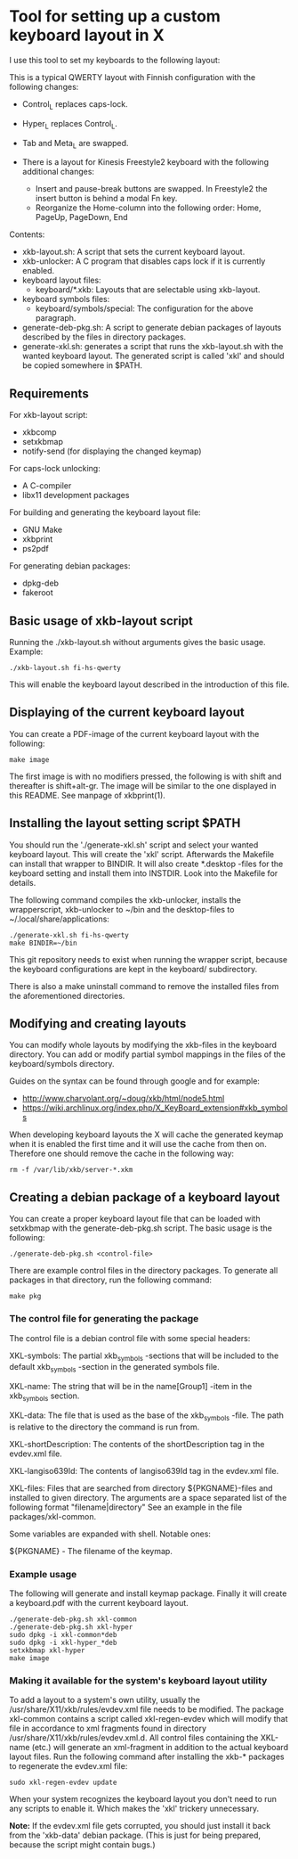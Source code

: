 * Tool for setting up a custom keyboard layout in X

  I use this tool to set my keyboards to the following layout:

  [[./img/keyboard-layout.png]]

  This is a typical QWERTY layout with Finnish configuration with the
  following changes:
  - Control_L replaces caps-lock.
  - Hyper_L replaces Control_L.
  - Tab and Meta_L are swapped.

  - There is a layout for Kinesis Freestyle2 keyboard with the
    following additional changes:
    - Insert and pause-break buttons are swapped. In Freestyle2 the insert
      button is behind a modal Fn key.
    - Reorganize the Home-column into the following order: Home, PageUp,
      PageDown, End

  Contents:
  - xkb-layout.sh: A script that sets the current keyboard layout.
  - xkb-unlocker: A C program that disables caps lock if it is currently
    enabled.
  - keyboard layout files:
    - keyboard/*.xkb: Layouts that are selectable using xkb-layout.
  - keyboard symbols files:
    - keyboard/symbols/special: The configuration for the above paragraph.
  - generate-deb-pkg.sh: A script to generate debian packages of layouts described by
    the files in directory packages.
  - generate-xkl.sh: generates a script that runs the xkb-layout.sh with the
    wanted keyboard layout. The generated script is called 'xkl' and should be
    copied somewhere in $PATH.

** Requirements

  For xkb-layout script:
  - xkbcomp
  - setxkbmap
  - notify-send (for displaying the changed keymap)

  For caps-lock unlocking:
  - A C-compiler
  - libx11 development packages

  For building and generating the keyboard layout file:
  - GNU Make
  - xkbprint
  - ps2pdf

  For generating debian packages:
  - dpkg-deb
  - fakeroot

** Basic usage of xkb-layout script

   Running the ./xkb-layout.sh without arguments gives the basic
   usage. Example:

   #+begin_src shell
   ./xkb-layout.sh fi-hs-qwerty
   #+end_src

   This will enable the keyboard layout described in the introduction of this
   file.

** Displaying of the current keyboard layout

   You can create a PDF-image of the current keyboard layout with the
   following:

   #+begin_src shell
   make image
   #+end_src

   The first image is with no modifiers pressed, the following is with shift
   and thereafter is shift+alt-gr. The image will be similar to the one
   displayed in this README. See manpage of xkbprint(1).

** Installing the layout setting script $PATH

   You should run the './generate-xkl.sh' script and select your wanted
   keyboard layout. This will create the 'xkl' script. Afterwards the Makefile
   can install that wrapper to BINDIR. It will also create *.desktop -files
   for the keyboard setting and install them into INSTDIR. Look into the
   Makefile for details.

   The following command compiles the xkb-unlocker, installs the wrapperscript,
   xkb-unlocker to ~/bin and the desktop-files to ~/.local/share/applications:

   #+begin_src shell
   ./generate-xkl.sh fi-hs-qwerty
   make BINDIR=~/bin
   #+end_src

   This git repository needs to exist when running the wrapper script, because
   the keyboard configurations are kept in the keyboard/ subdirectory.

   There is also a make uninstall command to remove the installed files from
   the aforementioned directories.

** Modifying and creating layouts

   You can modify whole layouts by modifying the xkb-files in the keyboard
   directory. You can add or modify partial symbol mappings in the files of
   the keyboard/symbols directory.

   Guides on the syntax can be found through google and for example:

   - http://www.charvolant.org/~doug/xkb/html/node5.html
   - https://wiki.archlinux.org/index.php/X_KeyBoard_extension#xkb_symbols

   When developing keyboard layouts the X will cache the generated keymap when
   it is enabled the first time and it will use the cache from then
   on. Therefore one should remove the cache in the following way:

   #+begin_src shell
   rm -f /var/lib/xkb/server-*.xkm
   #+end_src

** Creating a debian package of a keyboard layout

   You can create a proper keyboard layout file that can be loaded with
   setxkbmap with the generate-deb-pkg.sh script. The basic usage is the
   following:

   #+begin_src shell
   ./generate-deb-pkg.sh <control-file>
   #+end_src

   There are example control files in the directory packages. To generate all
   packages in that directory, run the following command:

   #+begin_src shell
   make pkg
   #+end_src

*** The control file for generating the package

    The control file is a debian control file with some special headers:

    XKL-symbols: The partial xkb_symbols -sections that will be included to the
    default xkb_symbols -section in the generated symbols file.

    XKL-name: The string that will be in the name[Group1] -item in the
    xkb_symbols section.

    XKL-data: The file that is used as the base of the xkb_symbols -file. The path
    is relative to the directory the command is run from.

    XKL-shortDescription: The contents of the shortDescription tag in the
    evdev.xml file.

    XKL-langiso639Id: The contents of langiso639Id tag in the evdev.xml file.

    XKL-files: Files that are searched from directory ${PKGNAME}-files and
    installed to given directory. The arguments are a space separated list of
    the following format "filename|directory" See an example in the file
    packages/xkl-common.

    Some variables are expanded with shell. Notable ones:

    ${PKGNAME} - The filename of the keymap.

*** Example usage

    The following will generate and install keymap package. Finally it will
    create a keyboard.pdf with the current keyboard layout.

    #+begin_src shell
    ./generate-deb-pkg.sh xkl-common
    ./generate-deb-pkg.sh xkl-hyper
    sudo dpkg -i xkl-common*deb
    sudo dpkg -i xkl-hyper_*deb
    setxkbmap xkl-hyper
    make image
    #+end_src

*** Making it available for the system's keyboard layout utility

    To add a layout to a system's own utility, usually the
    /usr/share/X11/xkb/rules/evdev.xml file needs to be modified. The package
    xkl-common contains a script called xkl-regen-evdev which will modify that
    file in accordance to xml fragments found in directory
    /usr/share/X11/xkb/rules/evdev.xml.d. All control files containing the
    XKL-name (etc.) will generate an xml-fragment in addition to the actual
    keyboard layout files. Run the following command after installing the
    xkb-* packages to regenerate the evdev.xml file:

    #+begin_src shell
    sudo xkl-regen-evdev update
    #+end_src

    When your system recognizes the keyboard layout you don't need to run any
    scripts to enable it. Which makes the 'xkl' trickery unnecessary.

    *Note:* If the evdev.xml file gets corrupted, you should just install it
    back from the 'xkb-data' debian package. (This is just for being prepared,
    because the script might contain bugs.)
